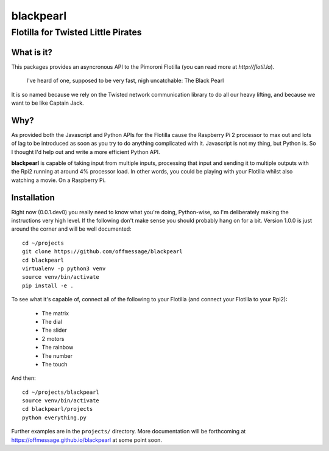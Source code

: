 ==========
blackpearl
==========

Flotilla for Twisted Little Pirates
-----------------------------------

What is it?
===========

This packages provides an asyncronous API to the Pimoroni Flotilla (you can
read more at `http://flotil.la`).

  I've heard of one, supposed to be very fast, nigh uncatchable: The Black Pearl
  
It is so named because we rely on the Twisted network communication library to
do all our heavy lifting, and because we want to be like Captain Jack.

Why?
====

As provided both the Javascript and Python APIs for the Flotilla cause the
Raspberry Pi 2 processor to max out and lots of lag to be introduced as soon as
you try to do anything complicated with it. Javascript is not my thing, but
Python is. So I thought I'd help out and write a more efficient Python API.

**blackpearl** is capable of taking input from multiple inputs, processing that
input and sending it to multiple outputs with the Rpi2 running at around 4%
processor load. In other words, you could be playing with your Flotilla whilst
also watching a movie. On a Raspberry Pi.

Installation
============

Right now (0.0.1.dev0) you really need to know what you're doing, Python-wise,
so I'm deliberately making the instructions very high level. If the following
don't make sense you should probably hang on for a bit. Version 1.0.0 is just
around the corner and will be well documented::

  cd ~/projects
  git clone https://github.com/offmessage/blackpearl
  cd blackpearl
  virtualenv -p python3 venv
  source venv/bin/activate
  pip install -e .
  
To see what it's capable of, connect all of the following to your Flotilla (and
connect your Flotilla to your Rpi2):

 * The matrix 
 * The dial
 * The slider
 * 2 motors
 * The rainbow
 * The number
 * The touch
 
And then::

  cd ~/projects/blackpearl
  source venv/bin/activate
  cd blackpearl/projects
  python everything.py

Further examples are in the ``projects/`` directory. More documentation will be
forthcoming at https://offmessage.github.io/blackpearl at some point soon.
